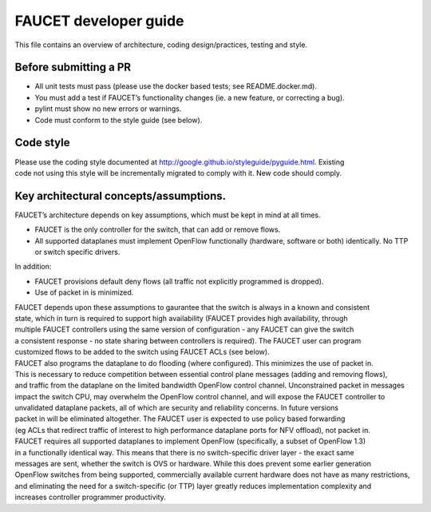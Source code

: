 FAUCET developer guide
----------------------

This file contains an overview of architecture, coding design/practices,
testing and style.

Before submitting a PR
~~~~~~~~~~~~~~~~~~~~~~

-  All unit tests must pass (please use the docker based tests; see
   README.docker.md).
-  You must add a test if FAUCET’s functionality changes (ie. a new
   feature, or correcting a bug).
-  pylint must show no new errors or warnings.
-  Code must conform to the style guide (see below).

Code style
~~~~~~~~~~

| Please use the coding style documented at
  http://google.github.io/styleguide/pyguide.html. Existing
| code not using this style will be incrementally migrated to comply
  with it. New code should comply.

Key architectural concepts/assumptions.
~~~~~~~~~~~~~~~~~~~~~~~~~~~~~~~~~~~~~~~

FAUCET’s architecture depends on key assumptions, which must be kept in
mind at all times.

-  FAUCET is the only controller for the switch, that can add or remove
   flows.
-  All supported dataplanes must implement OpenFlow functionally
   (hardware, software or both) identically. No TTP or switch specific
   drivers.

In addition:

-  FAUCET provisions default deny flows (all traffic not explicitly
   programmed is dropped).
-  Use of packet in is minimized.

| FAUCET depends upon these assumptions to gaurantee that the switch is
  always in a known and consistent
| state, which in turn is required to support high availability (FAUCET
  provides high availability, through
| multiple FAUCET controllers using the same version of configuration -
  any FAUCET can give the switch
| a consistent response - no state sharing between controllers is
  required). The FAUCET user can program
| customized flows to be added to the switch using FAUCET ACLs (see
  below).

| FAUCET also programs the dataplane to do flooding (where configured).
  This minimizes the use of packet in.
| This is necessary to reduce competition between essential control
  plane messages (adding and removing flows),
| and traffic from the dataplane on the limited bandwidth OpenFlow
  control channel. Unconstrained packet in messages
| impact the switch CPU, may overwhelm the OpenFlow control channel, and
  will expose the FAUCET controller to
| unvalidated dataplane packets, all of which are security and
  reliability concerns. In future versions
| packet in will be eliminated altogether. The FAUCET user is expected
  to use policy based forwarding
| (eg ACLs that redirect traffic of interest to high performance
  dataplane ports for NFV offload), not packet in.

| FAUCET requires all supported dataplanes to implement OpenFlow
  (specifically, a subset of OpenFlow 1.3)
| in a functionally identical way. This means that there is no
  switch-specific driver layer - the exact same
| messages are sent, whether the switch is OVS or hardware. While this
  does prevent some earlier generation
| OpenFlow switches from being supported, commercially available current
  hardware does not have as many restrictions,
| and eliminating the need for a switch-specific (or TTP) layer greatly
  reduces implementation complexity and
| increases controller programmer productivity.
